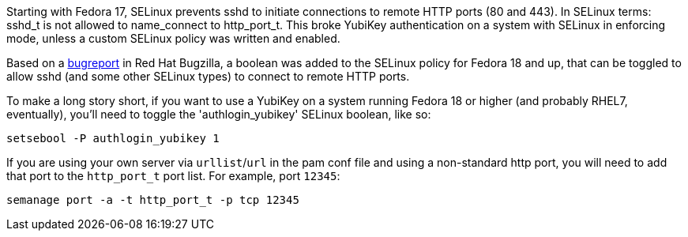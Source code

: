 Starting with Fedora 17, SELinux prevents sshd to initiate connections to remote HTTP ports (80 and 443). In SELinux terms: sshd_t is not allowed to name_connect to http_port_t. This broke YubiKey authentication on a system with SELinux in enforcing mode, unless a custom SELinux policy was written and enabled.

Based on a https://bugzilla.redhat.com/show_bug.cgi?id=841693[bugreport] in Red Hat Bugzilla, a boolean was added to the SELinux policy for Fedora 18 and up, that can be toggled to allow sshd (and some other SELinux types) to connect to remote HTTP ports.

To make a long story short, if you want to use a YubiKey on a system running Fedora 18 or higher (and probably RHEL7, eventually), you'll need to toggle the 'authlogin_yubikey' SELinux boolean, like so:

    setsebool -P authlogin_yubikey 1

If you are using your own server via `urllist`/`url` in the pam conf file and using a non-standard http port, you will need to add that port to the `http_port_t` port list. For example, port `12345`:

    semanage port -a -t http_port_t -p tcp 12345

